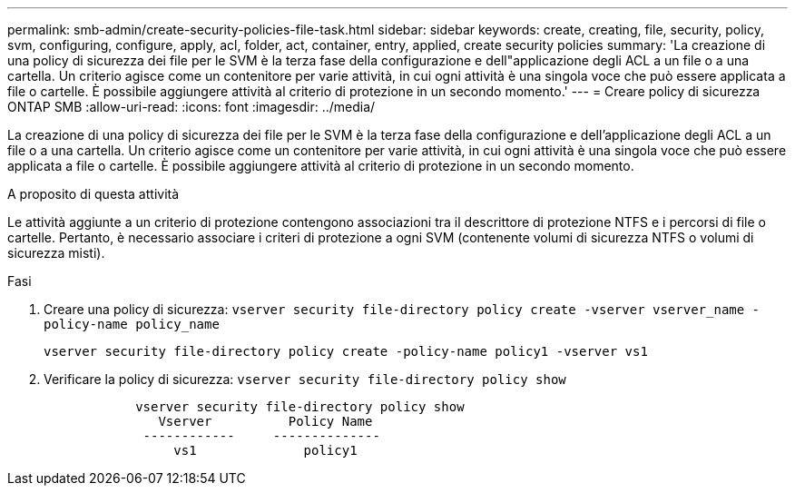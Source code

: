 ---
permalink: smb-admin/create-security-policies-file-task.html 
sidebar: sidebar 
keywords: create, creating, file, security, policy, svm, configuring, configure, apply, acl, folder, act, container, entry, applied, create security policies 
summary: 'La creazione di una policy di sicurezza dei file per le SVM è la terza fase della configurazione e dell"applicazione degli ACL a un file o a una cartella. Un criterio agisce come un contenitore per varie attività, in cui ogni attività è una singola voce che può essere applicata a file o cartelle. È possibile aggiungere attività al criterio di protezione in un secondo momento.' 
---
= Creare policy di sicurezza ONTAP SMB
:allow-uri-read: 
:icons: font
:imagesdir: ../media/


[role="lead"]
La creazione di una policy di sicurezza dei file per le SVM è la terza fase della configurazione e dell'applicazione degli ACL a un file o a una cartella. Un criterio agisce come un contenitore per varie attività, in cui ogni attività è una singola voce che può essere applicata a file o cartelle. È possibile aggiungere attività al criterio di protezione in un secondo momento.

.A proposito di questa attività
Le attività aggiunte a un criterio di protezione contengono associazioni tra il descrittore di protezione NTFS e i percorsi di file o cartelle. Pertanto, è necessario associare i criteri di protezione a ogni SVM (contenente volumi di sicurezza NTFS o volumi di sicurezza misti).

.Fasi
. Creare una policy di sicurezza: `vserver security file-directory policy create -vserver vserver_name -policy-name policy_name`
+
`vserver security file-directory policy create -policy-name policy1 -vserver vs1`

. Verificare la policy di sicurezza: `vserver security file-directory policy show`
+
[listing]
----

            vserver security file-directory policy show
               Vserver          Policy Name
             ------------     --------------
                 vs1              policy1
----

